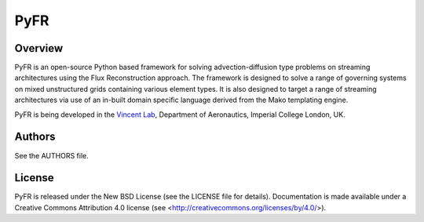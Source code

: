 PyFR
====

Overview
--------

PyFR is an open-source Python based framework for solving
advection-diffusion type problems on streaming architectures using the
Flux Reconstruction approach. The framework is designed to solve a
range of governing systems on mixed unstructured grids containing
various element types. It is also designed to target a range of
streaming architectures via use of an in-built domain specific language
derived from the Mako templating engine.

PyFR is being developed in the `Vincent Lab <https://www.imperial.ac.uk/aeronautics/research/vincentlab/>`_,
Department of Aeronautics, Imperial College London, UK.

Authors
-------

See the AUTHORS file.

License
-------

PyFR is released under the New BSD License (see the LICENSE file for details).
Documentation is made available under a Creative Commons Attribution 4.0
license (see <http://creativecommons.org/licenses/by/4.0/>).
